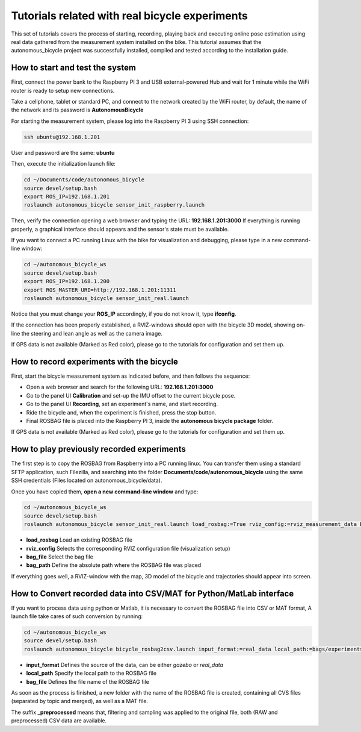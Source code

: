 Tutorials related with real bicycle experiments
===============================================

This set of tutorials covers the process of starting, recording, playing back and executing online pose estimation
using real data gathered from the measurement system installed on the bike.
This tutorial assumes that the autonomous_bicycle project was successfully installed, compiled and tested according to the installation guide.

How to start and test the system
^^^^^^^^^^^^^^^^^^^^^^^^^^^^^^^^

First, connect the power bank to the Raspberry PI 3 and USB external-powered Hub and
wait for 1 minute while the WiFi router is ready to setup new connections.

Take a cellphone, tablet or standard PC, and connect to the network created by the WiFi router,
by default, the name of the network and its password is **AutonomousBicycle**

For starting the measurement system, please log into the Raspberry PI 3 using SSH connection:

.. code-block:: none

    ssh ubuntu@192.168.1.201

User and password are the same: **ubuntu**

Then, execute the initialization launch file:

.. code-block:: none

    cd ~/Documents/code/autonomous_bicycle
    source devel/setup.bash
    export ROS_IP=192.168.1.201
    roslaunch autonomous_bicycle sensor_init_raspberry.launch

Then, verify the connection opening a web browser and typing the URL: **192.168.1.201:3000**
If everything is running properly, a graphical interface should appears and
the sensor's state must be available.

If you want to connect a PC running Linux with the bike for visualization and debugging,
please type in a new command-line window:

.. code-block:: none

    cd ~/autonomous_bicycle_ws
    source devel/setup.bash
    export ROS_IP=192.168.1.200
    export ROS_MASTER_URI=http://192.168.1.201:11311
    roslaunch autonomous_bicycle sensor_init_real.launch

Notice that you must change your **ROS_IP** accordingly, if you do not know it, type **ifconfig**.

If the connection has been properly established, a RVIZ-windows should open with the bicycle 3D model,
showing on-line the steering and lean angle as well as the camera image.

If GPS data is not available (Marked as Red color), please go to the tutorials for configuration and set them up.

How to record experiments with the bicycle
^^^^^^^^^^^^^^^^^^^^^^^^^^^^^^^^^^^^^^^^^^

First, start the bicycle measurement system as indicated before, and then follows the sequence:

- Open a web browser and search for the following URL: **192.168.1.201:3000**
- Go to the panel UI **Calibration** and set-up the IMU offset to the current bicycle pose.
- Go to the panel UI **Recording**, set an experiment's name, and start recording.
- Ride the bicycle and, when the experiment is finished, press the stop button.
- Final ROSBAG file is placed into the Raspberry PI 3, inside the **autonomous bicycle package** folder.

If GPS data is not available (Marked as Red color), please go to the tutorials for configuration and set them up.

How to play previously recorded experiments
^^^^^^^^^^^^^^^^^^^^^^^^^^^^^^^^^^^^^^^^^^^

The first step is to copy the ROSBAG from Raspberry into a PC running linux.
You can transfer them using a standard SFTP application, such Filezilla,
and searching into the folder **Documents/code/autonomous_bicycle** using the same SSH credentials (Files located on autonomous_bicycle/data).

Once you have copied them, **open a new command-line window** and type:

.. code-block:: none

    cd ~/autonomous_bicycle_ws
    source devel/setup.bash
    roslaunch autonomous_bicycle sensor_init_real.launch load_rosbag:=True rviz_config:=rviz_measurement_data bag_file:=07_09_2017/ExperimentBicycle070917R03

- **load_rosbag** Load an existing ROSBAG file
- **rviz_config** Selects the corresponding RVIZ configuration file (visualization setup)
- **bag_file** Select the bag file
- **bag_path** Define the absolute path where the ROSBAG file was placed

If everything goes well, a RVIZ-window with the map, 3D model of the bicycle and trajectories should appear into screen.

How to Convert recorded data into CSV/MAT for Python/MatLab interface
^^^^^^^^^^^^^^^^^^^^^^^^^^^^^^^^^^^^^^^^^^^^^^^^^^^^^^^^^^^^^^^^^^^^^

If you want to process data using python or Matlab, it is necessary to convert the ROSBAG file into CSV or MAT format,
A launch file take cares of such conversion by running:

.. code-block:: none

    cd ~/autonomous_bicycle_ws
    source devel/setup.bash
    roslaunch autonomous_bicycle bicycle_rosbag2csv.launch input_format:=real_data local_path:=bags/experiments/ bag_file:=file_name_new_simulation

- **input_format** Defines the source of the data, can be either *gazebo* or *real_data*
- **local_path** Specify the local path to the ROSBAG file
- **bag_file** Defines the file name of the ROSBAG file

As soon as the process is finished, a new folder with the name of the ROSBAG file is created, containing all CVS files (separated by topic and merged),
as well as a MAT file.

The suffix **_preprocessed** means that, filtering and sampling was applied to the original file, both (RAW and preprocessed)
CSV data are available.


